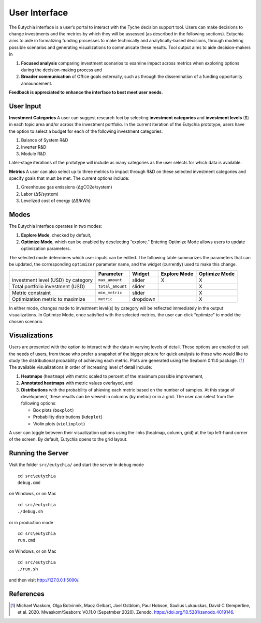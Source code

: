 .. _sec-userinterface:

User Interface
==============

The Eutychia interface is a user’s portal to interact with the Tyche
decision support tool. Users can make decisions to change investments
and the metrics by which they will be assessed (as described in the
following sections). Eutychia aims to aide in formalizing funding
processes to make technically and analytically-based decisions, through
modeling possible scenarios and generating visualizations to communicate
these results. Tool output aims to aide decision-makers in

1. **Focused analysis** comparing investment scenarios to examine impact
   across metrics when exploring options during the decision-making
   process and
2. **Broader communication** of Office goals externally, such as through
   the dissemination of a funding opportunity announcement.

**Feedback is appreciated to enhance the interface to best meet user
needs.**


User Input
----------

**Investment Categories** A user can suggest research foci by selecting
**investment categories** and **investment levels** ($) in each topic
area and/or across the investment portfolio. In the current iteration of
the Eutychia prototype, users have the option to select a budget for
each of the following investment categories:

1. Balance of System R&D
2. Inverter R&D
3. Module R&D

Later-stage iterations of the prototype will include as many categories
as the user selects for which data is available.

**Metrics** A user can also select up to three metrics to impact through
R&D on these selected investment categories and specify goals that must
be met. The current options include:

1. Greenhouse gas emissions (ΔgCO2e/system)
2. Labor (Δ$/system)
3. Levelized cost of energy (Δ$/kWh)


Modes
-----

The Eutychia interface operates in two modes:

1. **Explore Mode**, checked by default,
2. **Optimize Mode**, which can be enabled by deselecting “explore.” Entering Optimize Mode allows users to update optimization parameters.

The selected mode determines which user inputs can be edited. The
following table summarizes the parameters that can be updated, the
corresponding ``optimizer`` parameter name, and the widget (currently)
used to make this change.

================================== ================ ======== ============ =============
\                                  Parameter        Widget   Explore Mode Optimize Mode
================================== ================ ======== ============ =============
Investment level (USD) by category ``max_amount``   slider   X            X
Total portfolio investment (USD)   ``total_amount`` slider                X
Metric constraint                  ``min_metric``   slider                X
Optimization metric to maximize    ``metric``       dropdown              X
================================== ================ ======== ============ =============

In either mode, changes made to investment level(s) by category will be
reflected immediately in the output visualizations. In Optimize Mode,
once satisfied with the selected metrics, the user can click “optimize”
to model the chosen scenario.


Visualizations
--------------

Users are presented with the option to interact with the data in varying
levels of detail. These options are enabled to suit the needs of users,
from those who prefer a snapshot of the bigger picture for quick
analysis to those who would like to study the distributional probability
of achieving each metric. Plots are generated using the Seaborn 0.11.0
package. [1]_ The available visualizations in order of increasing level
of detail include:

1. **Heatmaps** (``heatmap``) with metric scaled to percent of the
   maximum possible improvement,
2. **Annotated heatmaps** with metric values overlayed, and
3. **Distributions** with the probability of ahieving each metric based
   on the number of samples. At this stage of development, these results
   can be viewed in columns (by metric) or in a grid. The user can
   select from the following options:

   -  Box plots (``boxplot``)
   -  Probability distributions (``kdeplot``)
   -  Violin plots (``violinplot``)

A user can toggle between their visualization options using the links
(heatmap, column, grid) at the top left-hand corner of the screen. By
default, Eutychia opens to the grid layout.

Running the Server
------------------

Visit the folder ``src/eutychia/`` and start the server in debug mode

::

   cd src\eutychia
   debug.cmd

on Windows, or on Mac

::

   cd src/eutychia
   ./debug.sh

or in production mode

::

   cd src\eutychia
   run.cmd

on Windows, or on Mac

::

   cd src/eutychia
   ./run.sh

and then visit http://127.0.0.1:5000/.



References
----------

.. [1]
   Michael Waskom, Olga Botvinnik, Maoz Gelbart, Joel Ostblom, Paul
   Hobson, Saulius Lukauskas, David C Gemperline, et al. 2020.
   Mwaskom/Seaborn: V0.11.0 (Sepetmber 2020). Zenodo.
   https://doi.org/10.5281/zenodo.4019146.
